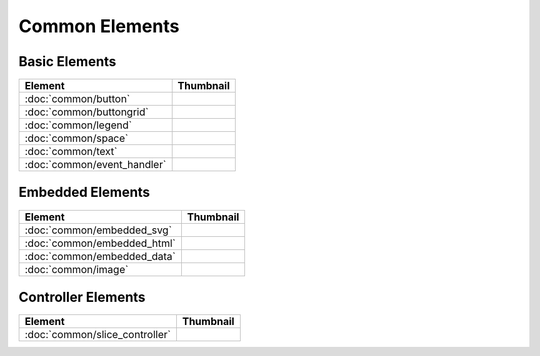Common Elements
===============

Basic Elements
--------------

===============================    ===========================================================
Element                            Thumbnail
===============================    ===========================================================
:doc:`common/button`               .. image:: src/common/button/thumbnail.png
:doc:`common/buttongrid`           .. image:: src/common/buttongrid/thumbnail.png
:doc:`common/legend`               .. image:: src/common/legend/thumbnail.png
:doc:`common/space`                .. image:: src/common/space/thumbnail.png
:doc:`common/text`                 .. image:: src/common/text/thumbnail.png
:doc:`common/event_handler`        .. image:: src/common/event_handler/thumbnail.png
===============================    ===========================================================

Embedded Elements
-----------------

===============================    ===========================================================
Element                            Thumbnail
===============================    ===========================================================
:doc:`common/embedded_svg`         .. image:: src/common/embedded_svg/thumbnail.png
:doc:`common/embedded_html`        .. image:: src/common/embedded_html/thumbnail.png
:doc:`common/embedded_data`        .. image:: src/common/embedded_data/thumbnail.png
:doc:`common/image`                .. image:: src/common/image/thumbnail.png
===============================    ===========================================================

Controller Elements
-------------------

===============================    ===========================================================
Element                            Thumbnail
===============================    ===========================================================
:doc:`common/slice_controller`     .. image:: src/common/slice_controller/thumbnail.png
===============================    ===========================================================
